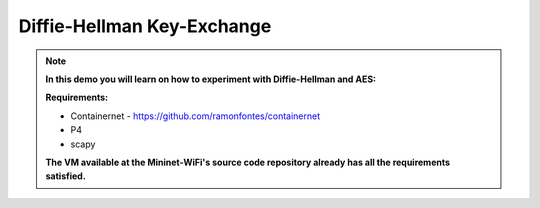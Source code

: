************
Diffie-Hellman Key-Exchange
************


.. Note::

    **In this demo you will learn on how to experiment with Diffie-Hellman and AES:** 

    **Requirements:** 
    
    - Containernet - https://github.com/ramonfontes/containernet
    - P4
    - scapy
    
    **The VM available at the Mininet-WiFi's source code repository already has all the requirements satisfied.**
    
    
    
